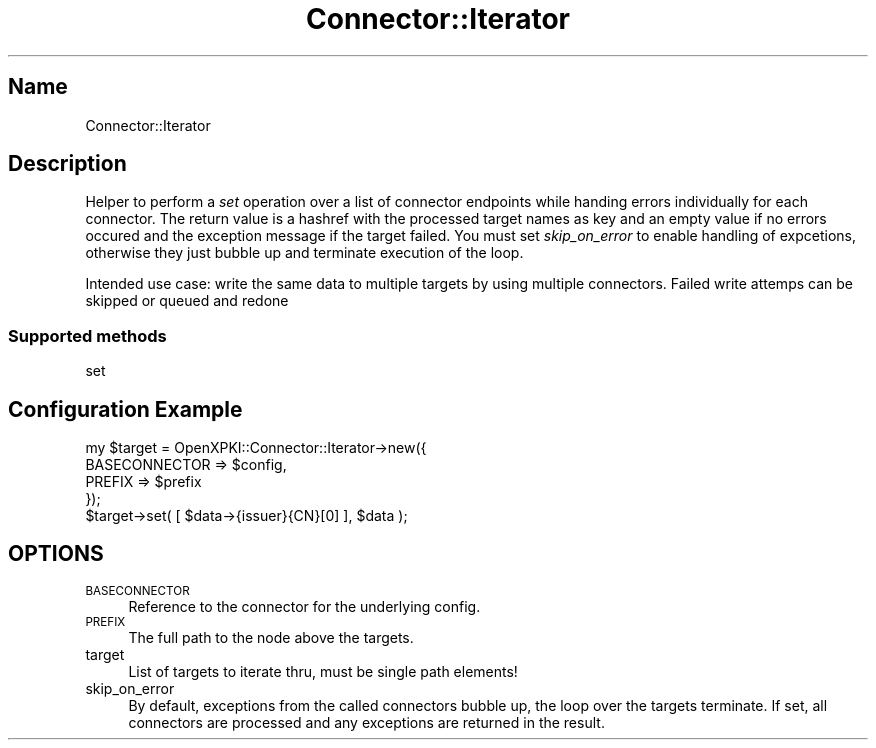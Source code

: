.\" Automatically generated by Pod::Man 4.14 (Pod::Simple 3.40)
.\"
.\" Standard preamble:
.\" ========================================================================
.de Sp \" Vertical space (when we can't use .PP)
.if t .sp .5v
.if n .sp
..
.de Vb \" Begin verbatim text
.ft CW
.nf
.ne \\$1
..
.de Ve \" End verbatim text
.ft R
.fi
..
.\" Set up some character translations and predefined strings.  \*(-- will
.\" give an unbreakable dash, \*(PI will give pi, \*(L" will give a left
.\" double quote, and \*(R" will give a right double quote.  \*(C+ will
.\" give a nicer C++.  Capital omega is used to do unbreakable dashes and
.\" therefore won't be available.  \*(C` and \*(C' expand to `' in nroff,
.\" nothing in troff, for use with C<>.
.tr \(*W-
.ds C+ C\v'-.1v'\h'-1p'\s-2+\h'-1p'+\s0\v'.1v'\h'-1p'
.ie n \{\
.    ds -- \(*W-
.    ds PI pi
.    if (\n(.H=4u)&(1m=24u) .ds -- \(*W\h'-12u'\(*W\h'-12u'-\" diablo 10 pitch
.    if (\n(.H=4u)&(1m=20u) .ds -- \(*W\h'-12u'\(*W\h'-8u'-\"  diablo 12 pitch
.    ds L" ""
.    ds R" ""
.    ds C` ""
.    ds C' ""
'br\}
.el\{\
.    ds -- \|\(em\|
.    ds PI \(*p
.    ds L" ``
.    ds R" ''
.    ds C`
.    ds C'
'br\}
.\"
.\" Escape single quotes in literal strings from groff's Unicode transform.
.ie \n(.g .ds Aq \(aq
.el       .ds Aq '
.\"
.\" If the F register is >0, we'll generate index entries on stderr for
.\" titles (.TH), headers (.SH), subsections (.SS), items (.Ip), and index
.\" entries marked with X<> in POD.  Of course, you'll have to process the
.\" output yourself in some meaningful fashion.
.\"
.\" Avoid warning from groff about undefined register 'F'.
.de IX
..
.nr rF 0
.if \n(.g .if rF .nr rF 1
.if (\n(rF:(\n(.g==0)) \{\
.    if \nF \{\
.        de IX
.        tm Index:\\$1\t\\n%\t"\\$2"
..
.        if !\nF==2 \{\
.            nr % 0
.            nr F 2
.        \}
.    \}
.\}
.rr rF
.\" ========================================================================
.\"
.IX Title "Connector::Iterator 3"
.TH Connector::Iterator 3 "2016-09-23" "perl v5.32.0" "User Contributed Perl Documentation"
.\" For nroff, turn off justification.  Always turn off hyphenation; it makes
.\" way too many mistakes in technical documents.
.if n .ad l
.nh
.SH "Name"
.IX Header "Name"
Connector::Iterator
.SH "Description"
.IX Header "Description"
Helper to perform a \fIset\fR operation over a list of connector endpoints
while handing errors individually for each connector. The return value
is a hashref with the processed target names as key and an empty value
if no errors occured and the exception message if the target failed. You
must set \fIskip_on_error\fR to enable handling of expcetions, otherwise 
they just bubble up and terminate execution of the loop.
.PP
Intended use case: write the same data to multiple targets by using 
multiple connectors. Failed write attemps can be skipped or queued
and redone
.SS "Supported methods"
.IX Subsection "Supported methods"
set
.SH "Configuration Example"
.IX Header "Configuration Example"
.Vb 4
\&    my $target = OpenXPKI::Connector::Iterator\->new({
\&        BASECONNECTOR => $config,
\&        PREFIX => $prefix
\&    });
\&
\&    $target\->set( [ $data\->{issuer}{CN}[0] ], $data );
.Ve
.SH "OPTIONS"
.IX Header "OPTIONS"
.IP "\s-1BASECONNECTOR\s0" 4
.IX Item "BASECONNECTOR"
Reference to the connector for the underlying config.
.IP "\s-1PREFIX\s0" 4
.IX Item "PREFIX"
The full path to the node above the targets.
.IP "target" 4
.IX Item "target"
List of targets to iterate thru, must be single path elements!
.IP "skip_on_error" 4
.IX Item "skip_on_error"
By default, exceptions from the called connectors bubble up, the loop
over the targets terminate. If set, all connectors are processed and 
any exceptions are returned in the result.
